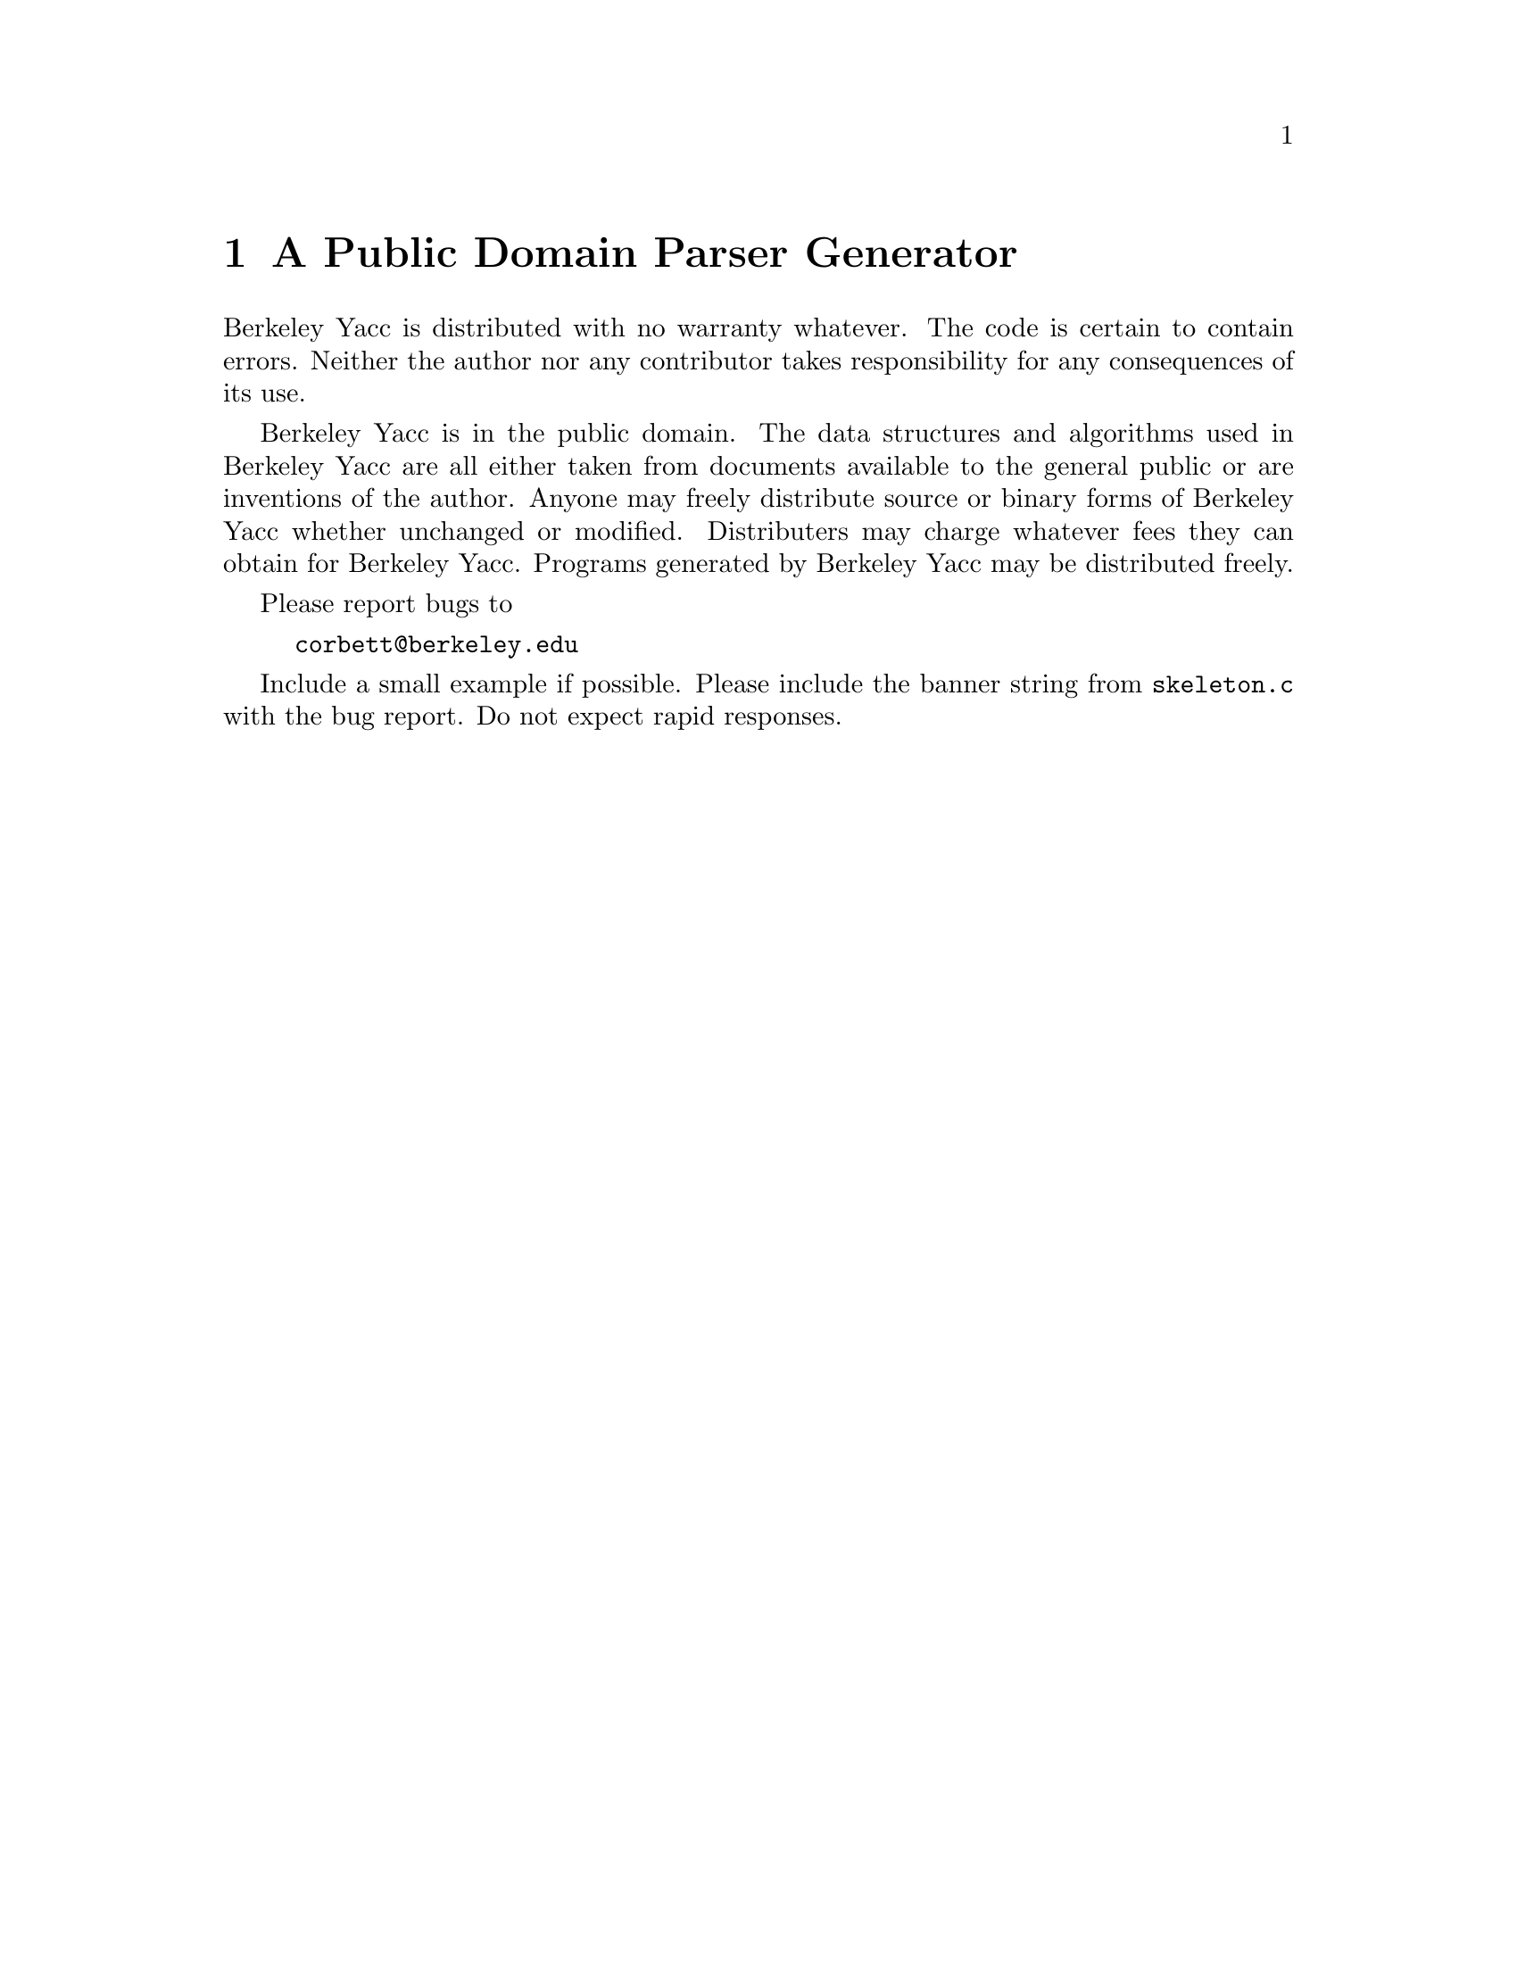 \input texinfo            @c               -*- Texinfo -*-
@c This file is a simpleminded translation of the bYacc README and man
@c page, and as such is in the public domain.
@c
@c The purpose of translating the file to info is simply to make the
@c information available through the info tree, for folks who have
@c formed the laudable habit of checking info rather than man.
@c 
@c This text is intended for formatting via makeinfo.
@c Since this is not a real manual, there is no point in printing this
@c through TeX; ergo the translation does not take TeX formatting into
@c account.  Running this through TeX may or may not work.
@c
@setfilename byacc.info
@settitle Byacc

@ifinfo
@format
START-INFO-DIR-ENTRY
* byacc: (byacc).                bYacc: Sketchy Usage Summary 
END-INFO-DIR-ENTRY
@end format
@end ifinfo

@node Top
@top bYacc

@c from the README:
bYacc, or Berkeley Yacc, is an LALR(1) parser generator.  Berkeley Yacc
has been made as compatible as possible with AT&T Yacc.  Berkeley Yacc
can accept any input specification that conforms to the AT&T Yacc
documentation.  Specifications that take advantage of undocumented
features of AT&T Yacc will probably be rejected.

There is no manual describing bYacc: this file is simply a usage
summary, whose contents were copied from the README and the man page
distributed with bYacc.  This information is duplicated in an Info file
purely for convenience.  If you know how to use Yacc, you also know how
to use bYacc.  If you do not know how to use Yacc, consult your nearest
technical bookstore or library for a book on the subject.

For an excellent manual on the Free Software Foundation's Bison parser
generator, see @cite{BISON: The YACC-compatible Parser Generator}, by
Charles Donnelly and Richard Stallman.  Bison is similar to bYacc, but
is available only for building programs which you intend to make freely
available under the GNU General Public License.

@menu
* Distribution::        A public domain parser generator.
* Invoking Byacc::      Summary of command-line options.
* Files::               Files bYacc writes.
* Diagnostics::         Messages from bYacc.
@end menu

@node Distribution
@chapter A Public Domain Parser Generator

Berkeley Yacc is distributed with no warranty whatever.  The code is
certain to contain errors.  Neither the author nor any contributor takes
responsibility for any consequences of its use.

Berkeley Yacc is in the public domain.  The data structures and
algorithms used in Berkeley Yacc are all either taken from documents
available to the general public or are inventions of the author.  Anyone
may freely distribute source or binary forms of Berkeley Yacc whether
unchanged or modified.  Distributers may charge whatever fees they can
obtain for Berkeley Yacc.  Programs generated by Berkeley Yacc may be
distributed freely.

Please report bugs to

@example
corbett@@berkeley.edu
@end example

Include a small example if possible.  Please include the banner string from
@file{skeleton.c} with the bug report.  Do not expect rapid responses.

@node Invoking Byacc
@chapter Summary of bYacc Command Line Options

@example
byacc @r{[} -dlrtv @r{]}  @r{[} -b @var{prefix} @r{]}  @r{[} -Qy @r{]}  @var{filename}
@end example

bYacc reads the grammar specification in the file @var{filename} and
generates an LR(1) parser for it.  The parsers consist of a set of
LALR(1) parsing tables and a driver routine written in the C programming
language.  bYacc normally writes the parse tables and the driver routine
to the file @file{y.tab.c}.

The following options are available:

@table @code
@item -b @var{prefix}
Change the prefix used for the output file names to @var{prefix}.  The
default prefix is the character @samp{y}.

@item -d
Write the header file @file{y.tab.h}.

@item -l
Do not emit @samp{#line} directives.  If you do not specify the
@samp{-l} option, bYacc inserts @code{#line} directives in the generated
code.  The @code{#line} directives let the C compiler relate errors in
the generated code to your original code.  Any @code{#line} directives
you specify explicitly are retained.

@item -Qy
Label the output file with the bYacc version, using an @code{#ident}
statement of the form

@example
#ident "byacc: Berkeley Yacc (Cygnus)"
@end example

@item -Qn
Explicitly specify that no @code{#ident} statement should be included;
this is the default.

@item -r
Produce separate files for code and tables.  The code file is named
@file{y.code.c}, and the table file is named @file{y.tab.c}.

@item -t
Change the preprocessor directives generated by bYacc so that debugging
statements will be incorporated in the compiled code.

@item -V
Display version information for byacc on standard error.

@item -v
Write a human-readable description of the generated parser to the file
@file{y.output}.
@end table

@node Files
@chapter The Files that bYacc Writes

bYacc can produce these output files (shown with the default prefix
@samp{y}, which you can change with the @samp{-b} option):

@table @code
@item y.tab.c
By default, this is the output file containing @emph{both} the code and
the tables generated by bYacc.  If you use the @samp{-r} option,
however, it contains only the tables.

@item y.code.c
A file of code generated by bYacc.  This is one of the output
files when you use the @samp{-r} option.

@item y.tab.h
A header file: produced when you use the @samp{-d} option.

@item y.output
A human-readable description of the generated parser, produced when you
use the @samp{-v} option.
@end table

If the environment variable @code{TMPDIR} is set, its value is used as
the name of the directory where these temporary files are created (by
default @samp{/tmp}):

@example
/tmp/yacc.a@var{xxxxxx}
/tmp/yacc.t@var{xxxxxx}
/tmp/yacc.u@var{XXXXXX}
@end example

@node Diagnostics
@chapter Messages from bYacc

bYacc writes two sorts of diagnostic messages to standard error:

@itemize @bullet
@item
How many there rules are never reduced, if there are any such.

@item
The number of LALR(1) conflicts, if any.
@end itemize

@bye
